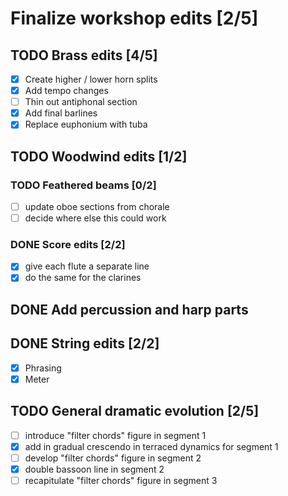 * Finalize workshop edits [2/5]
** TODO Brass edits [4/5]
  - [X] Create higher / lower horn splits
  - [X] Add tempo changes
  - [ ] Thin out antiphonal section 
  - [X] Add final barlines
  - [X] Replace euphonium with tuba
** TODO Woodwind edits [1/2]
*** TODO Feathered beams [0/2]
  - [ ] update oboe sections from chorale 
  - [ ] decide where else this could work
*** DONE Score edits [2/2]
  - [X] give each flute a separate line
  - [X] do the same for the clarines
** DONE Add percussion and harp parts
** DONE String edits [2/2] 
  - [X] Phrasing 
  - [X] Meter 
** TODO General dramatic evolution [2/5]
  - [ ] introduce "filter chords" figure in segment 1
  - [X] add in gradual crescendo in terraced dynamics for segment 1
  - [ ] develop "filter chords" figure in segment 2
  - [X] double bassoon line in segment 2
  - [ ] recapitulate "filter chords" figure in segment 3 
